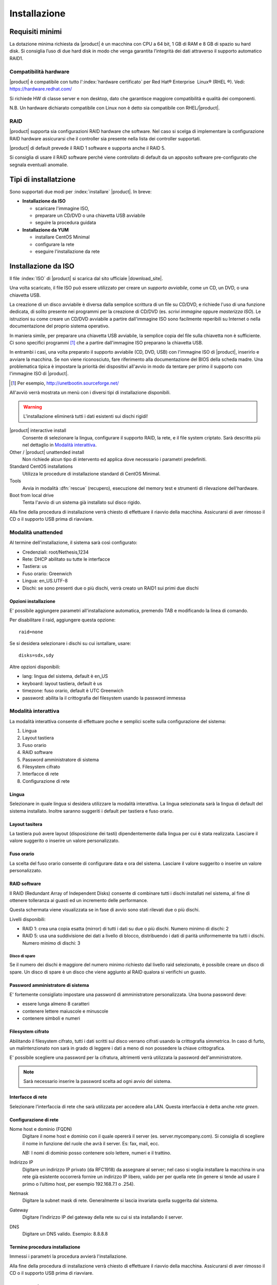 .. _installation:

=============
Installazione
=============

Requisiti minimi
================

La dotazione minima richiesta da |product| è un macchina con CPU a 64
bit, 1 GB di RAM e 8 GB di spazio su hard disk. Si consiglia l’uso di
due hard disk in modo che venga garantita l’integrità dei dati
attraverso il supporto automatico RAID1.

Compatibilità hardware
----------------------

|product| è compatibile con tutto l':index:`hardware certificato` per
Red Hat® Enterprise  Linux® (RHEL ®). Vedi: `https://hardware.redhat.com/ <https://hardware.redhat.com/>`_

Si richiede HW di classe server e non desktop, dato che garantisce
maggiore compatibilità e qualità dei componenti.

N.B. Un hardware dichiarato compatibile con Linux non è detto
sia compatibile con RHEL/|product|.

RAID
----

|product| supporta sia configurazioni RAID hardware che
software. Nel caso si scelga di implementare la
configurazione RAID hardware assicurarsi che il controller sia presente
nella lista dei controller supportati.

|product| di default prevede il RAID 1 software e supporta anche il
RAID 5.

Si consiglia di usare il RAID software perché viene controllato di
default da un apposito software pre-configurato che segnala eventuali
anomalie.

Tipi di installatzione
======================

Sono supportati due modi per :index:`installare` |product|. In breve:

* **Installazione da ISO**

  * scaricare l'immagine ISO, 
  * preparare un CD/DVD o una chiavetta USB avviabile
  * seguire la procedura guidata

* **Installazione da YUM**

  * installare CentOS Minimal
  * configurare la rete
  * eseguire l'installazione da rete


Installazione da ISO
====================

Il file :index:`ISO` di |product| si scarica dal sito ufficiale
|download_site|.  

Una volta scaricato, il file ISO può essere utilizzato per creare un
*supporto avviabile*, come un CD, un DVD, o una chiavetta USB.

La creazione di un disco avviabile è diversa dalla semplice scrittura
di un file su CD/DVD, e richiede l'uso di una funzione dedicata, di
solito presente nei programmi per la creazione di CD/DVD (es. *scrivi
immagine* oppure *masterizza ISO*).  Le istruzioni su come creare un
CD/DVD avviabile a partire dall'immagine ISO sono facilmente
reperibili su Internet o nella documentazione del proprio sistema
operativo.

In maniera simile, per preparare una chiavetta USB avviabile, la
semplice copia del file sulla chiavetta non è sufficiente. Ci sono
specifici programmi [#]_ che a partire dall'immagine ISO preparano la
chiavetta USB.

In entrambi i casi, una volta preparato il supporto avviabile (CD,
DVD, USB) con l'immagine ISO di |product|, inserirlo e avviare la
macchina.  Se non viene riconosciuto, fare riferimento alla
documentazione del BIOS della scheda madre. Una problematica tipica è
impostare la priorità dei dispositivi all'avvio in modo da tentare per
primo il supporto con l'immagine ISO di |product|.

.. [#] Per esempio, http://unetbootin.sourceforge.net/ 

All'avviò verrà mostrata un menù con i diversi tipi di installazione
disponibili.

.. warning:: L'installazione eliminerà tutti i dati esistenti sui
                dischi rigidi!

|product| interactive install
    Consente di selezionare la lingua, configurare il supporto RAID,
    la rete, e il file system criptato.  Sarà descritta più nel
    dettaglio in `Modalità interattiva`_.

Other / |product| unattended install 
    Non richiede alcun tipo di intervento ed applica dove necessario i
    parametri predefiniti.

Standard CentOS installations
    Utilizza le procedure di installazione standard di CentOS Minimal.

Tools
    Avvia in modalità :dfn:`rescue` (recupero), esecuzione del memory test
    e strumenti di rilevazione dell'hardware.
   
Boot from local drive
    Tenta l'avvio di un sistema già installato sul disco rigido.

Alla fine della procedura di installazione verrà chiesto di effettuare
il riavvio della macchina. Assicurarsi di aver rimosso il CD o il
supporto USB prima di riavviare.


Modalità unattended
-------------------

Al termine dell'installazione, il sistema sarà così configurato:

* Credenziali: root/Nethesis,1234
* Rete: DHCP abilitato su tutte le interfacce
* Tastiera: us
* Fuso orario: Greenwich
* Lingua: en_US.UTF-8
* Dischi: se sono presenti due o più dischi, verrà creato un RAID1 sui primi due dischi

Opzioni installazione
^^^^^^^^^^^^^^^^^^^^^

E' possibile aggiungere parametri all'installazione automatica, premendo TAB e modificando la linea di comando.

Per disabilitare il raid, aggiungere questa opzione: ::

    raid=none

Se si desidera selezionare i dischi su cui isntallare, usare: ::

    disks=sdx,sdy

Altre opzioni disponibili:

* lang: lingua del sistema, default è en_US
* keyboard: layout tastiera, default è us
* timezone: fuso orario, default è UTC Greenwich
* password: abilita la il crittografia del filesystem usando la password immessa


Modalità interattiva
--------------------

La modalità interattiva consente di effettuare poche e semplici scelte sulla configurazione del sistema:

1. Lingua
2. Layout tastiera
3. Fuso orario
4. RAID software
5. Password amministratore di sistema
6. Filesystem cifrato
7. Interfacce di rete
8. Configurazione di rete


Lingua
^^^^^^

Selezionare in quale lingua si desidera utilizzare la modalità interattiva.
La lingua selezionata sarà la lingua di default del sistema installato. 
Inoltre saranno suggeriti i default per tastiera e fuso orario.

Layout tasitera
^^^^^^^^^^^^^^^

La tastiera può avere layout (disposizione dei tasti) dipendentemente dalla lingua per cui è stata realizzata.
Lasciare il valore suggerito o inserire un valore personalizzato.

Fuso orario
^^^^^^^^^^^

La scelta del fuso orario consente di configurare data e ora del sistema.
Lasciare il valore suggerito o inserire un valore personalizzato.

RAID software
^^^^^^^^^^^^^

Il RAID (Redundant Array of Independent Disks) consente di combinare tutti i dischi installati nel sistema,
al fine di ottenere tolleranza ai guasti ed un incremento delle performance.

Questa schermata viene visualizzata se in fase di avvio sono stati rilevati due o più dischi.

Livelli disponibili:

* RAID 1: crea una copia esatta (mirror) di tutti i dati su due o più dischi. 
  Numero minimo di dischi: 2
* RAID 5:  usa una suddivisione dei dati a livello di blocco, distribuendo i dati di parità uniformemente tra tutti i dischi.
  Numero minimo di dischi: 3

Disco di spare
~~~~~~~~~~~~~~

Se il numero dei dischi è maggiore del numero minimo richiesto dal livello raid selezionato,
è possibile creare un disco di spare.
Un disco di spare è un disco che viene aggiunto al RAID qualora si verifichi un guasto.

Password amministratore di sistema
^^^^^^^^^^^^^^^^^^^^^^^^^^^^^^^^^^

E' fortemente consigliato impostare una password di amministratore personalizzata.
Una buona password deve:

* essere lunga almeno 8 caratteri
* contenere lettere maiuscole e minuscole
* contenere simboli e numeri

Filesystem cifrato
^^^^^^^^^^^^^^^^^^

Abilitando il filesystem cifrato, tutti i dati scritti sul disco verrano cifrati usando la crittografia
simmetrica. In caso di furto, un malintenzionato non sarà in grado di leggere i dati a meno di 
non possedere la chiave crittografica.

E' possibile scegliere una password per la cifratura, altrimenti verrà utilizzata la password dell'amministratore.

.. note:: Sarà necessario inserire la password scelta ad ogni avvio del sistema.

Interfacce di rete
^^^^^^^^^^^^^^^^^^

Selezionare l'interfaccia di rete che sarà utilizzata per accedere alla LAN.
Questa interfaccia è detta anche *rete green*.

Configurazione di rete
^^^^^^^^^^^^^^^^^^^^^^

Nome host e dominio (FQDN)
    Digitare il nome host e dominio con il quale opererà il server (es. server.mycompany.com).
    Si consiglia di scegliere il nome in funzione del ruole che avrà il server. Es: fax,
    mail, ecc.
    
    *NB:* I nomi di dominio posso contenere solo lettere, numeri e il
    trattino.

Indirizzo IP
    Digitare un indirizzo IP privato (da RFC1918) da assegnare al server;
    nel caso si voglia installare la macchina in una rete già esistente
    occorrerà fornire un indirizzo IP libero, valido per per quella rete (in
    genere si tende ad usare il primo o l’ultimo host, per esempio
    192.168.7.1 o .254).

Netmask
    Digitare la subnet mask di rete. Generalmente si lascia invariata quella
    suggerita dal sistema.

Gateway
    Digitare l’indirizzo IP del gateway della rete su cui si sta
    installando il server.

DNS
    Digitare un DNS valido. Esempio: 8.8.8.8


Termine procedura installazione
^^^^^^^^^^^^^^^^^^^^^^^^^^^^^^^

Immessi i parametri la procedura avvierà l'installazione.

Alla fine della procedura di installazione verrà chiesto di effettuare
il riavvio della macchina. Assicurarsi di aver rimosso il CD o il
supporto USB prima di riavviare.



Installazione su CentOS
=======================

E’ possibile installare |product| su una nuova installazione di :index:`CentOS`
usando il comando :command:`yum` per scaricare via rete i
pacchetti software. 

Per esempio, per installare |product| 6.5 si
comincerà installando CentOS 6.5 sul sistema (molti fornitori di VPS
offrono CentOS già pre-installato) e poi si eseguiranno alcuni comandi
per trasformare CentOS in |product|. 

Abilitare i repository specifici di |product| con il comando:

::

 yum localinstall -y  http://pulp.nethesis.it/nethserver/nethserver-release.rpm

Per installare il sistema di base eseguire:

::

 nethserver-install

Per installare i moduli aggiuntivi, passare il nome dei moduli come parametro allo script di installazione.
Esempio:

::

  nethserver-install nethserver-mail nethserver-nut


Al termine della procedura il sistema è pronto all'uso.


